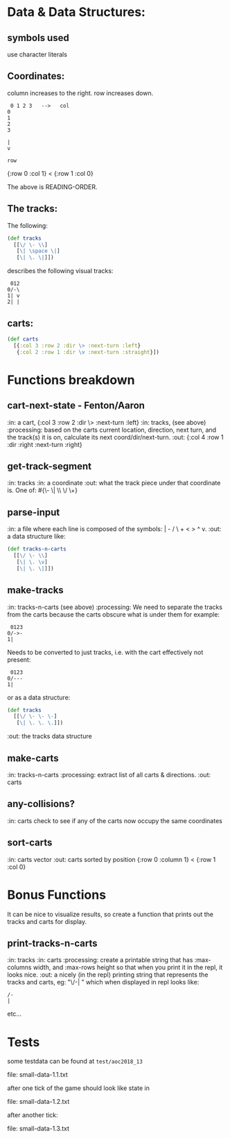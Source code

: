 * Data & Data Structures:
** symbols used

use character literals

** Coordinates:

column increases to the right.
row increases down.

#+BEGIN_SRC text
 0 1 2 3   -->   col
0
1
2
3

|
v

row
#+END_SRC

{:row 0 :col 1} < {:row 1 :col 0}

The above is READING-ORDER.

** The tracks:

   The following:

#+BEGIN_SRC clojure
  (def tracks
    [[\/ \- \\]
     [\| \space \|]
     [\| \. \|]])
#+END_SRC

describes the following visual tracks:

#+BEGIN_SRC text
 012
0/-\
1| v
2| |
#+END_SRC

** carts:

#+BEGIN_SRC clojure
  (def carts
    [{:col 3 :row 2 :dir \> :next-turn :left}
     {:col 2 :row 1 :dir \v :next-turn :straight}])
#+END_SRC

* Functions breakdown

** cart-next-state - Fenton/Aaron
:in: a cart, {:col 3 :row 2 :dir \> :next-turn :left}
:in: tracks, (see above)
:processing: based on the carts current location, direction, next
turn, and the track(s) it is on, calculate its next
coord/dir/next-turn. 
:out: {:col 4 :row 1 :dir :right :next-turn :right} 

** get-track-segment
:in: tracks
:in: a coordinate
:out: what the track piece under that coordinate is.  One of: 
#{\- \| \\ \/ \+}

** parse-input
:in: a file where each line is composed of the symbols: | - / \ + < > ^ v.
:out: a data structure like:

#+BEGIN_SRC clojure
  (def tracks-n-carts
    [[\/ \- \\]
     [\| \. \v]
     [\| \. \|]])
#+END_SRC


** make-tracks
:in: tracks-n-carts (see above)
:processing: We need to separate the tracks from the carts because the
carts obscure what is under them for example:

#+BEGIN_SRC text
 0123
0/->-
1|
#+END_SRC

Needs to be converted to just tracks, i.e. with the cart effectively
not present:

#+BEGIN_SRC text
 0123
0/---
1|
#+END_SRC

or as a data structure:

#+BEGIN_SRC clojure
  (def tracks
    [[\/ \- \- \-]
     [\| \. \. \.]])
#+END_SRC
:out: the tracks data structure

** make-carts
:in: tracks-n-carts
:processing: extract list of all carts & directions.
:out: carts

** any-collisions?
:in: carts
check to see if any of the carts now occupy the same coordinates

** sort-carts
:in: carts vector
:out: carts sorted by position {:row 0 :column 1} < {:row 1 :col 0}


* Bonus Functions

It can be nice to visualize results, so create a function that prints
out the tracks and carts for display.

** print-tracks-n-carts
:in: tracks
:in: carts
:processing: create a printable string that has :max-columns width, and
:max-rows height so that when you print it in the repl, it looks nice.
:out: a nicely (in the repl) printing string that represents the
tracks and carts, eg:
"\/-\n| \n" which when displayed in repl looks like:

: /-
: |

etc...

* Tests

some testdata can be found at ~test/aoc2018_13~

file: small-data-1.1.txt

after one tick of the game should look like state in 

file: small-data-1.2.txt

after another tick:

file: small-data-1.3.txt
